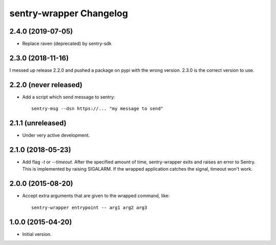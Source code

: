 sentry-wrapper Changelog
========================

2.4.0 (2019-07-05)
------------------

* Replace raven (deprecated) by sentry-sdk

2.3.0 (2018-11-16)
------------------

I messed up release 2.2.0 and pushed a package on pypi with the wrong version.
2.3.0 is the correct version to use.


2.2.0 (never released)
----------------------

* Add a script which send message to sentry::

        sentry-msg --dsn https://... "my message to send"


2.1.1 (unreleased)
------------------

* Under very active development.

2.1.0 (2018-05-23)
------------------

* Add flag `-t` or `--timeout`. After the specified amount of time,
  sentry-wrapper exits and raises an error to Sentry.
  This is implemented by raising SIGALARM. If the wrapped application catches
  the signal, timeout won't work.

2.0.0 (2015-08-20)
------------------

* Accept extra arguments that are given to the wrapped command, like::

        sentry-wrapper entrypoint -- arg1 arg2 arg3

1.0.0 (2015-04-20)
------------------

* Initial version.
